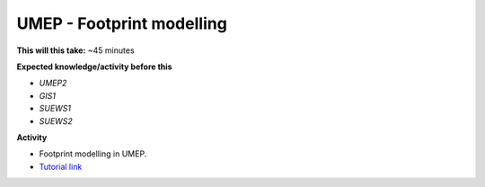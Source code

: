.. _UMEP5:

UMEP - Footprint modelling
~~~~~~~~~~~~~~~~~~~~~~~~~

**This will this take:** ~45 minutes

**Expected knowledge/activity before this**

-  `UMEP2`
-  `GIS1`
-  `SUEWS1`
-  `SUEWS2`

**Activity**

-  Footprint modelling in UMEP.

-  `Tutorial
   link <https://umep-docs.readthedocs.io/projects/tutorial/en/latest/Tutorials/Footprint.html>`__
